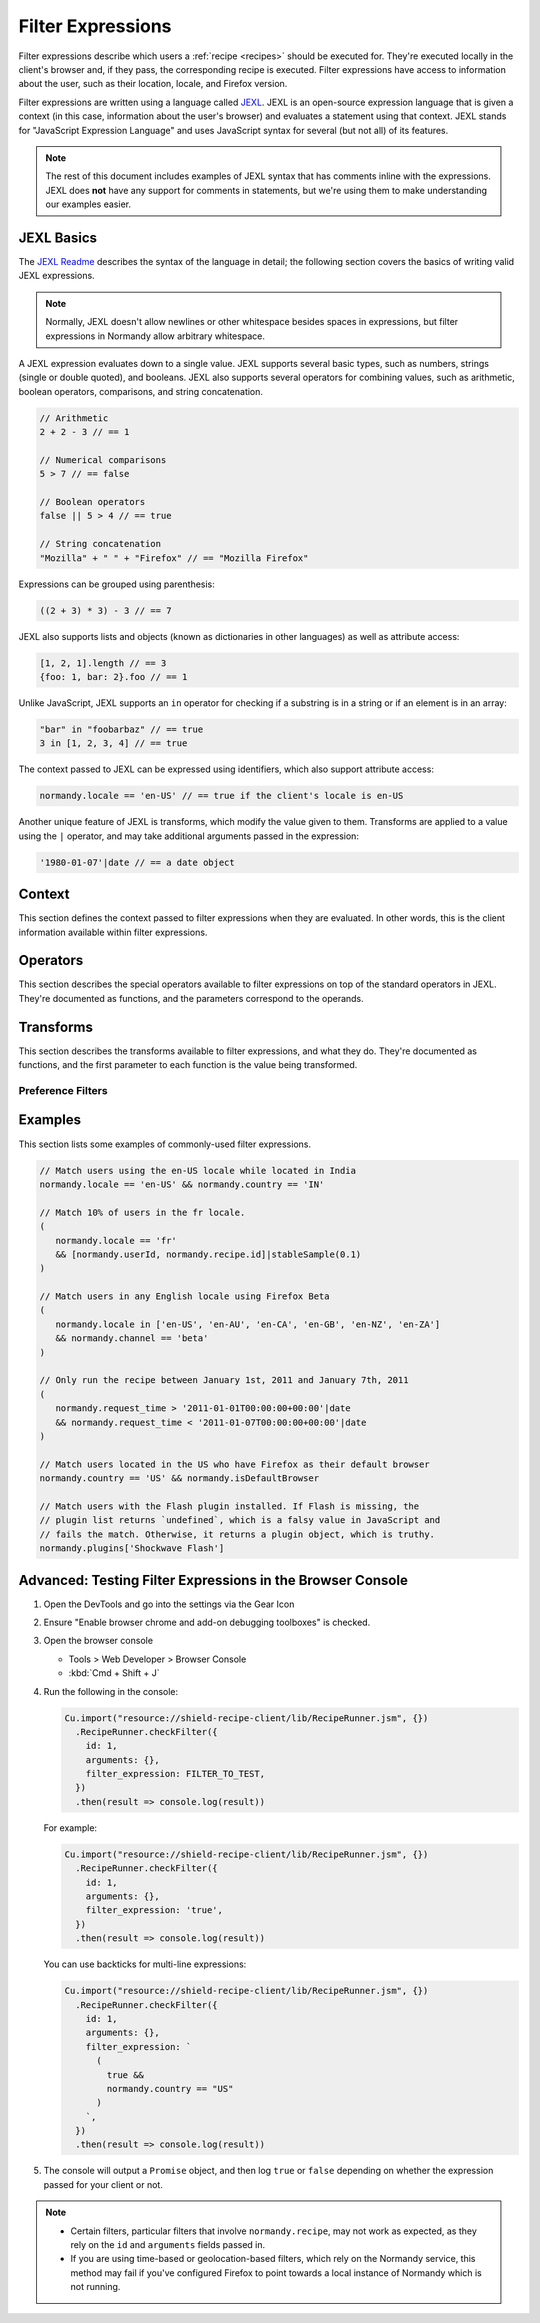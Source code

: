 Filter Expressions
==================
Filter expressions describe which users a :ref:`recipe <recipes>` should be
executed for. They're executed locally in the client's browser and, if they
pass, the corresponding recipe is executed. Filter expressions have access to
information about the user, such as their location, locale, and Firefox version.

Filter expressions are written using a language called JEXL_. JEXL is an
open-source expression language that is given a context (in this case,
information about the user's browser) and evaluates a statement using that
context. JEXL stands for "JavaScript Expression Language" and uses JavaScript
syntax for several (but not all) of its features.

.. note:: The rest of this document includes examples of JEXL syntax that has
   comments inline with the expressions. JEXL does **not** have any support for
   comments in statements, but we're using them to make understanding our
   examples easier.

.. _JEXL: https://github.com/TechnologyAdvice/Jexl

JEXL Basics
-----------
The `JEXL Readme`_ describes the syntax of the language in detail; the following
section covers the basics of writing valid JEXL expressions.

.. note:: Normally, JEXL doesn't allow newlines or other whitespace besides
   spaces in expressions, but filter expressions in Normandy allow arbitrary
   whitespace.

A JEXL expression evaluates down to a single value. JEXL supports several basic
types, such as numbers, strings (single or double quoted), and booleans. JEXL
also supports several operators for combining values, such as arithmetic,
boolean operators, comparisons, and string concatenation.

.. code-block:: javascript

   // Arithmetic
   2 + 2 - 3 // == 1

   // Numerical comparisons
   5 > 7 // == false

   // Boolean operators
   false || 5 > 4 // == true

   // String concatenation
   "Mozilla" + " " + "Firefox" // == "Mozilla Firefox"

Expressions can be grouped using parenthesis:

.. code-block:: javascript

   ((2 + 3) * 3) - 3 // == 7

JEXL also supports lists and objects (known as dictionaries in other languages)
as well as attribute access:

.. code-block:: javascript

   [1, 2, 1].length // == 3
   {foo: 1, bar: 2}.foo // == 1

Unlike JavaScript, JEXL supports an ``in`` operator for checking if a substring
is in a string or if an element is in an array:

.. code-block:: javascript

   "bar" in "foobarbaz" // == true
   3 in [1, 2, 3, 4] // == true

The context passed to JEXL can be expressed using identifiers, which also
support attribute access:

.. code-block:: javascript

   normandy.locale == 'en-US' // == true if the client's locale is en-US

Another unique feature of JEXL is transforms, which modify the value given to
them. Transforms are applied to a value using the ``|`` operator, and may take
additional arguments passed in the expression:

.. code-block:: javascript

   '1980-01-07'|date // == a date object

.. _JEXL Readme: https://github.com/TechnologyAdvice/Jexl#jexl---

Context
-------
This section defines the context passed to filter expressions when they are
evaluated. In other words, this is the client information available within
filter expressions.

.. js:data:: normandy

   The ``normandy`` object contains general information about the client.

.. js:attribute:: normandy.userId

   A `v4 UUID`_ uniquely identifying the user. This is uncorrelated with any
   other unique IDs, such as Telemetry IDs.

   .. _v4 UUID: https://en.wikipedia.org/wiki/Universally_unique_identifier#Version_4_.28random.29

.. js:attribute:: normandy.version

   **Example:** ``'47.0.1'``

   String containing the user's Firefox version.

.. js:attribute:: normandy.channel

   String containing the update channel. Valid values include, but are not
   limited to:

   * ``'release'``
   * ``'aurora'``
   * ``'beta'``
   * ``'nightly'``
   * ``'default'`` (self-built or automated testing builds)

.. js:attribute:: normandy.isDefaultBrowser

   Boolean specifying whether Firefox is set as the user's default browser.

.. js:attribute:: normandy.searchEngine

   **Example:** ``'google'``

   String containing the user's default search engine identifier. Identifiers
   are lowercase, and may by locale-specific (Wikipedia, for examnple, often has
   locale-specific codes like ``'wikipedia-es'``).

   The default identifiers included in Firefox are:

   * ``'google'``
   * ``'yahoo'``
   * ``'amazondotcom'``
   * ``'bing'``
   * ``'ddg'``
   * ``'twitter'``
   * ``'wikipedia'``

.. js:attribute:: normandy.syncSetup

   Boolean containing whether the user has set up Firefox Sync.

.. js:attribute:: normandy.syncDesktopDevices

   Integer specifying the number of desktop clients the user has added to their
   Firefox Sync account.

.. js:attribute:: normandy.syncMobileDevices

   Integer specifying the number of mobile clients the user has added to their
   Firefox Sync account.

.. js:attribute:: normandy.syncTotalDevices

   Integer specifying the total number of clients the user has added to their
   Firefox Sync account.

.. js:attribute:: normandy.plugins

   An object mapping of plugin names to :js:class:`Plugin` objects describing
   the plugins installed on the client.

.. js:attribute:: normandy.locale

   **Example:** ``'en-US'``

   String containing the user's locale.

.. js:attribute:: normandy.country

   **Example:** ``'US'``

   `ISO 3166-1 alpha-2`_ country code for the country that the user is located
   in. This is determined via IP-based geolocation.

   .. _ISO 3166-1 alpha-2: https://en.wikipedia.org/wiki/ISO_3166-1

.. js:attribute:: normandy.request_time

   Date object set to the time and date that the user requested recipes from
   Normandy. Useful for comparing against date ranges that a recipe is valid
   for.

   .. code-block:: javascript

      // Do not run recipe after January 1st.
      normandy.request_time < '2011-01-01'|date

.. js:attribute:: normandy.distribution

   String set to the user's distribution ID. This is commonly used to target
   funnelcake builds of Firefox.

   On Firefox versions prior to 48.0, this value is set to ``undefined``.

.. js:attribute:: normandy.telemetry

   Object containing data for the most recent Telemetry_ packet of each type.
   This allows you to target recipes at users based on their Telemetry data.

   The object is keyed off the ping type, as documented in the
   `Telemetry data documentation`_ (see the ``type`` field in the packet
   example). The value is the contents of the ping.

   .. code-block:: javascript

      // Target clients that are running Firefox on a tablet
      normandy.telemetry.main.environment.system.device.isTablet

      // Target clients whose last crash had a BuildID of "201403021422"
      normandy.telemetry.crash.payload.metadata.BuildID == '201403021422'

   .. _Telemetry: https://firefox-source-docs.mozilla.org/toolkit/components/telemetry/telemetry/index.html#
   .. _Telemetry data documentation: https://firefox-source-docs.mozilla.org/toolkit/components/telemetry/telemetry/data/index.html

.. js:attribute:: normandy.doNotTrack

   Boolean specifying whether the user has enabled Do Not Track.

.. js:attribute:: normandy.experiments

   Object with several arrays containing the unique slugs for experiments that
   the user has participated in. Currently, this is limited to preference
   experiments.

   .. js:attribute:: normandy.experiments.all

      Array of experiment slugs for every experiment that the user has  enrolled
      in, whether currently active or expired.

   .. js:attribute:: normandy.experiments.active

      Array of experiment slugs for active experiments that the user is enrolled
      in.

   .. js:attribute:: normandy.experiments.expired

      Array of experiment slugs for expired experiments that the user has
      enrolled in.

   .. code-block:: javascript

      // Target clients that have ever participated in the "australis"
      // experiment, including clients that are currently running it
      "australis" in normandy.experiments.all

      // Target clients that are currently running the "quantum" experiment
      "quantum" in normandy.experiments.active

      // Target clients that ran the "photon" experiment, and have finished it
      "photon" in normandy.experiments.expired

.. js:attribute:: normandy.recipe

   Object containing information about the recipe being checked. Only documented
   attributes are guaranteed to be available.

   .. js:attribute:: normandy.recipe.id

      Unique ID number for the recipe.

   .. js:attribute:: normandy.recipe.arguments

      Object containing the arguments entered for the recipe. The shape of this
      object varies depending on the recipe, and use of this property is only
      recommended if you are familiar with the argument schema.

.. js:attribute:: normandy.isFirstRun

   Boolean that indicates whether the user has just started Firefox for the
   first time with their current profile. This is only ``true`` once
   per-profile, and is set to ``false`` immediately after the first set of
   recipes are executed.

   Recipes that should not run immediately upon first run should include
   ``!normandy.isFirstRun`` in their filter expression.

.. js:attribute:: normandy.addons

   Object containing information about installed add-ons. The keys on this
   object are add-on IDs. The values contain the following attributes:

   .. js:attribute:: addon.id

      String ID of the add-on.

   .. js:attribute:: addon.installDate

      Date object indicating when the add-on was installed.

   .. js:attribute:: addon.isActive

      Boolean indicating whether the add-on is active (disabling an add-on but
      not uninstalling it will set this to ``false``).

   .. js:attribute:: addon.name

      String containing the user-visible name of the add-on.

   .. js:attribute:: addon.type

      String indicating the add-on type. Common values are ``extension``,
      ``theme``, and ``plugin``.

   .. js:attribute:: addon.version

      String containing the add-on's version number.

   .. code-block:: javascript

      // Target users with a specific add-on installed
      normandy.addons["shield-recipe-client@mozilla.org"]

      // Target users who have at least one of a group of add-ons installed
      normandy.addons|keys intersect [
         "shield-recipe-client@mozilla.org",
         "some-other-addon@example.com"
      ]

Operators
---------
This section describes the special operators available to filter expressions on
top of the standard operators in JEXL. They're documented as functions, and the
parameters correspond to the operands.

.. js:function:: intersect(list1, list2)

   Returns an array of all values in ``list1`` that are also present in
   ``list2``. Values are compared using strict equality. If ``list1`` or
   ``list2`` are not arrays, the returned value is ``undefined``.

   :param list1:
      The array to the left of the operator.
   :param list2:
      The array to the right of the operator

   .. code-block:: javascript

      // Evaluates to [2, 3]
      [1, 2, 3, 4] intersect [5, 6, 2, 7, 3]

Transforms
----------
This section describes the transforms available to filter expressions, and what
they do. They're documented as functions, and the first parameter to each
function is the value being transformed.

.. js:function:: stableSample(input, rate)

   Randomly returns ``true`` or ``false`` based on the given sample rate. Used
   to sample over the set of matched users.

   Sampling with this transform is stable over the input, meaning that the same
   input and sample rate will always result in the same return value. The most
   common use is to pass in a unique user ID and a recipe ID as the input; this
   means that each user will consistently run or not run a recipe.

   Without stable sampling, a user might execute a recipe on Monday, and then
   not execute it on Tuesday. In addition, without stable sampling, a recipe
   would be seen by a different percentage of users each day, and over time this
   would add up such that the recipe is seen by more than the percent sampled.

   :param input:
      A value for the sample to be stable over.
   :param number rate:
      A number between ``0`` and ``1`` with the sample rate. For example,
      ``0.5`` would be a 50% sample rate.

   .. code-block:: javascript

      // True 50% of the time, stable per-user per-recipe.
      [normandy.userId, normandy.recipe.id]|stableSample(0.5)

.. js:function:: bucketSample(input, start, count, total)

   Returns ``true`` or ``false`` if the current user falls within a "bucket" in
   the given range.

   Bucket sampling randomly groups users into a list of "buckets", in this case
   based on the input parameter. Then, you specify which range of available
   buckets you want your sampling to match, and users who fall into a bucket in
   that range will be matched by this transform. Buckets are stable over the
   input, meaning that the same input will always result in the same bucket
   assignment.

   Importantly, this means that you can use a recipe-independent input across
   several recipes to ensure they do not get delivered to the same users. For
   example, if you have two survey recipes that are variants of each other, you
   can ensure they are not shown to the same people by using the
   :js:attr:`normandy.userId` attribute:

   .. code-block:: javascript

      // Half of all users will match the first filter and not the
      // second one, while the other half will match the second and not
      // the first, _even across multiple recipes_.
      [normandy.userId]|bucketSample(0, 5000, 10000)
      [normandy.userId]|bucketSample(5000, 5000, 10000)

   The range to check wraps around the total bucket range. This means that if
   you have 100 buckets, and specify a range starting at bucket 70 that is 50
   buckets long, this function will check buckets 70-99, and buckets 0-19.

   :param input:
      A value for the bucket sampling to be stable over.
   :param integer start:
      The bucket at the start of the range to check. Bucket indexes larger than
      the total bucket count wrap to the start of the range, e.g. bucket 110 and
      bucket 10 are the same bucket if the total bucket count is 100.
   :param integer count:
      The number of buckets to check, starting at the start bucket. If this is
      large enough to cause the range to exceed the total number of buckets, the
      search will wrap to the start of the range again.
   :param integer total:
      The number of buckets you want to group users into.

.. js:function:: date(dateString)

   Parses a string as a date and returns a Date object. Date strings should be
   in `ISO 8601`_ format.

   :param string dateString:
      String to parse as a date.

   .. code-block:: javascript

      '2011-10-10T14:48:00'|date // == Date object matching the given date

   .. _ISO 8601: https://www.w3.org/TR/NOTE-datetime

.. js:function:: keys(obj)

   Return an array of the given object's own keys (specifically, its enumerable
   properties). Similar to `Object.keys`_, except that if given a non-object,
   ``keys`` will return ``undefined``.

   :param obj:
      Object to get the keys for.

   .. code-block:: javascript

      // Evaluates to ['foo', 'bar']
      {foo: 1, bar:2}|keys

   .. _Object.keys: https://developer.mozilla.org/en-US/docs/Web/JavaScript/Reference/Global_Objects/Object/keys

Preference Filters
^^^^^^^^^^^^^^^^^^
.. js:function:: preferenceValue(prefKey, defaultValue)

   :param string prefKey:
      Full dotted-path name of the preference to read.
   :param defaultValue:
      The value to return if the preference does not have a value. Defaults to
      ``undefined``.
   :returns:
      The value of the preference.

   .. code-block:: javascript

      // Match users with more than 2 content processes
      'dom.ipc.processCount'|preferenceValue > 2

.. js:function:: preferenceIsUserSet(prefKey)

   :param string prefKey:
      Full dotted-path name of the preference to read.
   :returns:
      ``true`` if the preference has a value that is different than its default
      value, or ``false`` if it does not.

   .. code-block:: javascript

      // Match users who have modified add-on signature checks
      'xpinstall.signatures.required'|preferenceIsUserSet

.. js:function:: preferenceExists(prefKey)

   :param string prefKey:
      Full dotted-path name of the preference to read.
   :returns:
      ``true`` if the preference has *any* value (whether it is the default
      value or a user-set value), or ``false`` if it does not.

   .. code-block:: javascript

      // Match users with an HTTP proxy
      'network.proxy.http'|preferenceExists

Examples
--------
This section lists some examples of commonly-used filter expressions.

.. code-block:: javascript

   // Match users using the en-US locale while located in India
   normandy.locale == 'en-US' && normandy.country == 'IN'

   // Match 10% of users in the fr locale.
   (
      normandy.locale == 'fr'
      && [normandy.userId, normandy.recipe.id]|stableSample(0.1)
   )

   // Match users in any English locale using Firefox Beta
   (
      normandy.locale in ['en-US', 'en-AU', 'en-CA', 'en-GB', 'en-NZ', 'en-ZA']
      && normandy.channel == 'beta'
   )

   // Only run the recipe between January 1st, 2011 and January 7th, 2011
   (
      normandy.request_time > '2011-01-01T00:00:00+00:00'|date
      && normandy.request_time < '2011-01-07T00:00:00+00:00'|date
   )

   // Match users located in the US who have Firefox as their default browser
   normandy.country == 'US' && normandy.isDefaultBrowser

   // Match users with the Flash plugin installed. If Flash is missing, the
   // plugin list returns `undefined`, which is a falsy value in JavaScript and
   // fails the match. Otherwise, it returns a plugin object, which is truthy.
   normandy.plugins['Shockwave Flash']


Advanced: Testing Filter Expressions in the Browser Console
-----------------------------------------------------------
1. Open the DevTools and go into the settings via the Gear Icon

2. Ensure "Enable browser chrome and add-on debugging toolboxes" is checked.

3. Open the browser console

   * Tools > Web Developer > Browser Console
   * :kbd:`Cmd + Shift + J`

4. Run the following in the console:

   .. code-block:: javascript

      Cu.import("resource://shield-recipe-client/lib/RecipeRunner.jsm", {})
        .RecipeRunner.checkFilter({
          id: 1,
          arguments: {},
          filter_expression: FILTER_TO_TEST,
        })
        .then(result => console.log(result))

   For example:

   .. code-block:: javascript

      Cu.import("resource://shield-recipe-client/lib/RecipeRunner.jsm", {})
        .RecipeRunner.checkFilter({
          id: 1,
          arguments: {},
          filter_expression: 'true',
        })
        .then(result => console.log(result))

   You can use backticks for multi-line expressions:

   .. code-block:: javascript

      Cu.import("resource://shield-recipe-client/lib/RecipeRunner.jsm", {})
        .RecipeRunner.checkFilter({
          id: 1,
          arguments: {},
          filter_expression: `
            (
              true &&
              normandy.country == "US"
            )
          `,
        })
        .then(result => console.log(result))

5. The console will output a ``Promise`` object, and then log ``true``
   or ``false`` depending on whether the expression passed for your
   client or not.

.. note::

   - Certain filters, particular filters that involve
     ``normandy.recipe``, may not work as expected, as they rely on
     the ``id`` and ``arguments`` fields passed in.
   - If you are using time-based or geolocation-based filters, which
     rely on the Normandy service, this method may fail if you've
     configured Firefox to point towards a local instance of Normandy
     which is not running.

